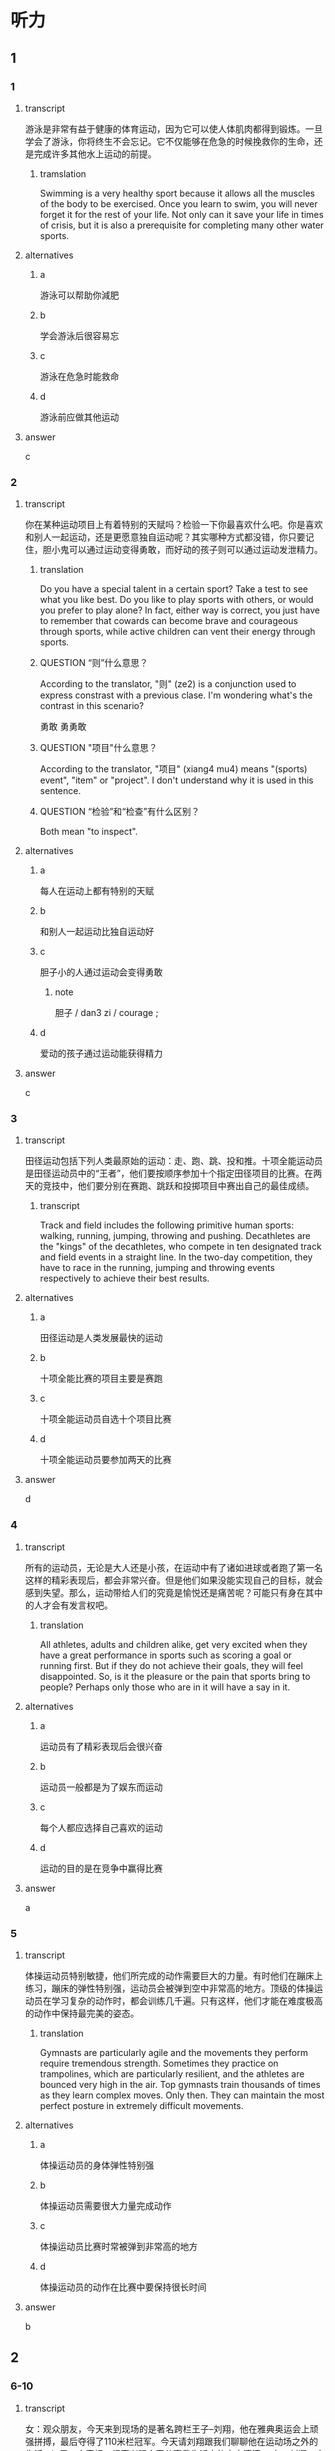 * 听力

** 1
:PROPERTIES:
:ID: 7424bd1f-38c3-4746-a3da-f6591f56ec93
:END:

*** 1
:PROPERTIES:
:ID: f2e097e8-a3e0-4d90-8990-c93d55b890fd
:END:

**** transcript

游泳是非常有益于健康的体育运动，因为它可以使人体肌肉都得到锻炼。一旦学会了游泳，你将终生不会忘记。它不仅能够在危急的时候挽救你的生命，还是完成许多其他水上运动的前提。

***** tramslation
:PROPERTIES:
:CREATED: [2022-08-20 18:20:26 -05]
:END:

Swimming is a very healthy sport because it allows all the muscles of the body to be exercised. Once you learn to swim, you will never forget it for the rest of your life. Not only can it save your life in times of crisis, but it is also a prerequisite for completing many other water sports.

**** alternatives

***** a

游泳可以帮助你減肥

***** b

学会游泳后很容易忘

***** c

游泳在危急时能救命

***** d

游泳前应做其他运动

**** answer

c

*** 2
:PROPERTIES:
:ID: 03ed0ad5-af44-4bc7-b0a1-7ae925745bdb
:END:

**** transcript

你在某种运动项目上有着特别的天赋吗？检验一下你最喜欢什么吧。你是喜欢和别人一起运动，还是更愿意独自运动呢？其实哪种方式都没错，你只要记住，胆小鬼可以通过运动变得勇敢，而好动的孩子则可以通过运动发泄精力。

***** translation
:PROPERTIES:
:CREATED: [2022-08-20 18:20:57 -05]
:END:

Do you have a special talent in a certain sport? Take a test to see what you like best. Do you like to play sports with others, or would you prefer to play alone? In fact, either way is correct, you just have to remember that cowards can become brave and courageous through sports, while active children can vent their energy through sports.

***** QUESTION “则”什么意思？
:LOGBOOK:
- State "QUESTION"   from              [2022-08-18 Thu 21:51]
:END:

According to the translator, "则" (ze2) is a conjunction used to express constrast with a previous clase. I'm wondering what's the contrast in this scenario?

勇敢
勇勇敢

***** QUESTION "项目"什么意思？
:LOGBOOK:
- State "QUESTION"   from              [2022-08-18 Thu 21:57]
:END:

According to the translator, "项目" (xiang4 mu4) means "(sports) event", "item" or "project". I don't understand why it is used in this sentence.

***** QUESTION “检验”和“检查”有什么区别？
:LOGBOOK:
- State "QUESTION"   from              [2022-08-19 Fri 12:45]
:END:

Both mean "to inspect".

**** alternatives

***** a

每人在运动上都有特别的天赋

***** b

和别人一起运动比独自运动好

***** c

胆子小的人通过运动会变得勇敢

****** note

胆子 / dan3 zi / courage ;

***** d

爱动的孩子通过运动能获得精力

**** answer

c

*** 3
:PROPERTIES:
:ID: 5f647094-c5d1-4464-bc1a-475623816a79
:END:

**** transcript

田径运动包括下列人类最原始的运动：走、跑、跳、投和推。十项全能运动员是田径运动员中的“王者”，他们要按顺序参加十个指定田径项目的比赛。在两天的竞技中，他们要分别在赛跑、跳跃和投掷项目中赛出自己的最佳成绩。

***** transcript
:PROPERTIES:
:CREATED: [2022-08-20 18:21:24 -05]
:END:

Track and field includes the following primitive human sports: walking, running, jumping, throwing and pushing. Decathletes are the "kings" of the decathletes, who compete in ten designated track and field events in a straight line. In the two-day competition, they have to race in the running, jumping and throwing events respectively to achieve their best results.

**** alternatives

***** a

田径运动是人类发展最快的运动

***** b

十项全能比赛的项目主要是赛跑

***** c

十项全能运动员自选十个项目比赛

***** d

十项全能运动员要参加两天的比赛

**** answer

d

*** 4
:PROPERTIES:
:ID: 9871cbf6-26cb-4fb7-b980-e84862ab1170
:END:

**** transcript

所有的运动员，无论是大人还是小孩，在运动中有了诸如进球或者跑了第一名这样的精彩表现后，都会非常兴奋。但是他们如果没能实现自己的目标，就会感到失望。那么，运动带给人们的究竟是愉悦还是痛苦呢？可能只有身在其中的人才会有发言权吧。

***** translation
:PROPERTIES:
:CREATED: [2022-08-20 18:21:51 -05]
:END:

All athletes, adults and children alike, get very excited when they have a great performance in sports such as scoring a goal or running first. But if they do not achieve their goals, they will feel disappointed. So, is it the pleasure or the pain that sports bring to people? Perhaps only those who are in it will have a say in it.

**** alternatives

***** a

运动员有了精彩表现后会很兴奋

***** b

运动员一般都是为了娱东而运动

***** c

每个人都应选择自己喜欢的运动

***** d

运动的目的是在竞争中赢得比赛

**** answer

a

*** 5
:PROPERTIES:
:ID: 984d42ee-3d56-4171-bd28-181b1ed8805a
:END:

**** transcript

体操运动员特别敏捷，他们所完成的动作需要巨大的力量。有时他们在蹦床上练习，蹦床的弹性特别强，运动员会被弹到空中非常高的地方。顶级的体操运动员在学习复杂的动作时，都会训练几千遍。只有这样，他们才能在难度极高的动作中保持最完美的姿态。

***** translation
:PROPERTIES:
:CREATED: [2022-08-20 18:22:15 -05]
:END:

Gymnasts are particularly agile and the movements they perform require tremendous strength. Sometimes they practice on trampolines, which are particularly resilient, and the athletes are bounced very high in the air. Top gymnasts train thousands of times as they learn complex moves. Only then. They can maintain the most perfect posture in extremely difficult movements.

**** alternatives

***** a

体操运动员的身体弹性特别强

***** b

体操运动员需要很大力量完成动作

***** c

体操运动员比赛时常被弹到非常高的地方

***** d

体操运动员的动作在比赛中要保持很长时间

**** answer

b

** 2

*** 6-10
:PROPERTIES:
:ID: a0298921-23ad-40fc-b405-80a39df4bbe7
:END:

**** transcript

女：观众朋友，今天来到现场的是著名跨栏王子--刘翔，他在雅典奥运会上顽强拼搏，最后夺得了110米栏冠军。今天请刘翔跟我们聊聊他在运动场之外的生活。b
男：大家好，很高兴跟大家分享我生活中的点点滴滴。
女：刘翔，大家都知道你的成功来之不易，在你成功的背后，在塑胶跑道之外，你的业余生话怎么样？
男：我爱好上网，每次结束上午的训练课，回到宿舍，随便把跑鞋一扔，直接冲到电脑前，有时甚至门钥匙都忘了拔。
女：那你上网主要干什么呢？
男：主要看体育新闻，因为必须掌握更多对手的战术等信息才能百战不殆。除了体育，我也关心一些国内、国际上新发生的大事，我喜欢接触各种事物。
女：除了上网，你还有别的爱好吗？
男：我喜欢唱歌，而且唱的还不错，什么陶喆，阿杜，我都会模仿，大家都说模仿的还挺像。
女：那晚上你一般做什么？
男：晚上7点以后，我一般会到医务室按摩。大家都知道，好成绩与科学正规的训练和恢复是相辅相成的。
女：听说只有你有优先按摩权，只要你去了，别的队友必须马上让开，因为不赛在即，必须保证你的身体不出意外，是这样吗？
男：这可是舆论寃枉我了，事实不是这样的，竞赛是残酷的，可大家的友谊却是温暖的。大家练得都很苦，我从来没享受过这种特权。不能因为我有点成绩就骄傲，我会选择在赛场上去征服每一个对手和观众。

***** note

著名 / zhu4 ming2 / famous ;

**** 6
:PROPERTIES:
:ID: 6c9561b1-6894-416c-9162-52173cc62902
:END:

***** transcript

刘翔是什么项目的冠军？

****** note

项目 / xiang4 mu4 / (sports) event ;


***** alternatives

****** a

400米接力比赛

******* note

接力赛跑 / jie1 li4 sai4 pao3 / relay race  / carrera de relevos ;

****** b

100米短跑比赛

******* note

短跑 / duan3 pao3 / sprinting ;

****** c

110米跨栏比赛

******* note

跨栏 / kua4 lan2 / hurdle race / carrera de vallas ;

****** d

10000米长跑比赛

******* note

长跑 / chang2 pao3 / long-distance running ;

***** answer

c

**** 7

***** transcript

刘翔为什么有时候门钥匙都不拔？

***** alternatives

****** a

刘翔的宿舍很安全

****** b

刘翔生活中很马虎

****** c

刘翔特别喜欢上网

****** d

刘翔非常喜欢听歌

***** answer

c

**** 8

***** transcript

刘翔为什么喜欢看体育新闻？

***** alternatives

****** a

掌握对手信息

****** b

了解社会新闻

****** c

了解经济情況

****** d

关注国內外大事

***** answer

a

**** 9

***** transcript

主持人说刘翔享有的特权是什么？

***** alternatives

****** a

队友必须为他服务

****** b

他能优先接按摩

****** c

他能优先使用训练场

****** d

他能任意挑选按摩师

***** answer

b

**** 10

***** transcript

根据本文，刘翔和队友的关系怎么样？

***** alternatives

****** a

有矛盾
****** b


挺友善

****** c

很泠淡

****** d

比较一般

***** answer

b

** 3

*** 11-13

**** transcript

跑步、跳跃和投掷是人类最古老的运动。我们如今刻训练的这些技能，其实都是原始人生存的必备能力。原始人只有利用他们的技巧、力量、速度和耐力，才能找到食物或抵御危险，才能在冷酷的环境中生存下去。

你能站在一艘狭狭窄又搖晃的小船里，用弓箭射鱼吗？如今，在非洲和南美洲的原始森林中，还有一些人保留着几千年前的生活方式。他们从小就在不知不觉中学会了以“运动的方式”应对周围环境的变化。

可是现在的我们，大多数时间几乎都静坐不动：在学校里、在电视机前、在电脑前、在汽轉里或是工作中……长此以往，我们不生病才怪呢！因此，为了保证健康，我们必须注重体育锻炼。

你知道吗？当你感觉无聊，或是又困又乏，对什么都没兴趣的时候，出去不玩儿一场或者近似疯狂地运动一通，就可以摆脱这种状态。当然，最重要的是你要接触新鲜空气：不管是和朋友在一起，还是在社团或者在学校里。



**** 11

***** transcript

我们现在刻苦训练的运动技能，对原始人来说是什么？

***** alternatives

****** a

保持健康的方式

****** b

结交朋友的途经

****** c

生存的基本能力

****** d

自娱自东的方式

***** answer

c

**** 12

***** transcript

关于非洲和南美洲的原始森林，下列哪项正确？

****** note

非洲 / fei1 zhou1 / Africa ;
南美洲 / nan2 mei3 zhou1 / South America ;
森林 / sen1 lin2 / forest ;

***** alternatives

****** a

那里的人驾船的本领很高

****** b

那里的人喜欢用弓箭捕鱼

****** c

那里的人个个都是运动高手

****** d

那里还存在着古老的生活方式

***** answer

d

**** 13

***** transcript



***** alternatives

****** a

出门去旅行

****** b

疯狂地工作

****** c

坚持体育锻炼

****** d

去呼吸新羘空气

***** answer

d

*** 14-17

**** transcript

每隔四年，来自全世界的运动员都会在奥运赛场上相会，而各个国家的体育迷们都会守在电视机前关注直播的赛事，为自己的同胞们加油，奥运会的胜利者也将成为顶级明星。古代奥运会的冠军会。得到橄榄枝花环，而如今获得比赛冠军、亚军亚季军的选手则会分别得到金、银、铜牌。

奥运五环代表了五不洲之间的友谊。比赛期间，奥运圣火将一直在奥运主赛场上熊熊燃烧。

古希腊的选手们很早之前就已经在为專取胜利而竞争了。在奥林匹亚，赛跑和摔跤成最古老的比赛项目。那个时候，古希腊城邦之间经常会爆发战争，但在自燃式运会期间，战争必须停止。

这项盛不的赛事是古希腊最受欢迎的活动，每次比赛都会引来无数观众观看。

***** note

冠军 / guan4 jun1 / champion ;

**** 14

***** transcript

奥运会期间，体育迷们会做什么？

***** alternatives

****** a

参加比赛

****** b

关注赛事

****** c

出门旅行

****** d

成为明星

***** answer

b

**** 15

***** transcript

现代奥运会的季军会收获什么？

***** alternatives

****** a

花环

******* note

花环 / hua1 huan2 / garland ;

****** b

金牌

******* note

金牌 / jin1 pai2 / gold medal ;

****** c

银牌

******* note

银牌 / yin2 pai2 / silver medal ;

****** d

铜牌

******* note

铜牌 / tong2 pai2 / bronze medal ;

***** answer

d

**** 16

***** transcript

奥运五环代表了什么？

***** alternatives

****** a

五个古老的项目

****** b

五位奥运会冠军

****** c

熊熊燃烧烧的圣火

****** d

五大洲之间的友谊

***** answer

c

**** 17

***** transcript

在古希腊，奥运会期间，城邦之间会怎么样？

***** alternatives

****** a

爆发战争

****** b

停止战争

****** c

轮流举办奥运会

****** d

举行盛大的欢迎活动

***** answer

b

**  第二部分
:PROPERTIES:
:ID: ce5e337d-50a6-46f9-a754-f1f1760d0480
:NOTETYPE: content-with-audio-5-multiple-choice-exercises
:END:

*** 对话

女：观众朋友，今天来到现场的是著名跨栏王子——刘翔，他在雅典奥运会上顽强拼搏，最后夺得了 110 米栏冠军。今天请刘翔跟我们聊聊他在运动场之外的生活。
男：大家好，很高兴跟大家分享我生活中的点点滴滴。
女：刘翔，大家都知道你的成功来之不易，在你成功的背后，在塑胶跑道之外，你的业余生活怎么样？
男：我爱好上网，每次结束上午的训练课，回到宿舍，随便把跑鞋一扔，直接冲到电脑前，有时甚至门钥匙都忘了拔。
女：那你上网主要干什么呢？
男：主要看体育新闻，因为必须掌握更多对手的战术等信息才能百战不殆。除了体育，我也关心一些国内、国际上新发生的大事，我喜欢接触各种事物。
女：除了上网，你还有别的爱好吗？
男：我喜欢唱歌，而且唱的还不错，什么陶喆、阿杜，我都会模仿，大家都说模仿的还挺像。
女：那晚上你一般做什么？
男：晚上 7 点以后，我一般会到医务室按摩。大家都知道，好成绩与科学正规的训练和恢复是相辅相成的。
女：听说只有你有优先按摩权，只要你去了，别的队友必须马上让开，因为大赛在即，必须保证你的身体不出意外，是这样吗？
男：这可是舆论冤枉我了，事实不是这样的，竞赛是残酷的，可大家的友谊却是温暖的。大家练得都很苦，我从来没享受过这种特权。不能因为我有点成绩就骄傲，我会选择在赛场上去征服每一个对手和观众。

**** 音频

d6c80d7a-2aa4-4c4b-80dd-539599ef67cb.mp3

*** 题目

**** 6
:PROPERTIES:
:ID: 35143aca-0584-40dd-9244-d1d8cf55b90c
:END:

***** 问题

刘翔是什么项目的冠军？

****** 音频

cef3c530-c898-48e5-b3df-cdebc660c4aa.mp3

***** 选择

****** A

 400米接力比赛

****** B

 100米短跑比赛

****** C

 110米跨栏比赛

****** D

 10000米长跑比赛

***** 答案

C

**** 7
:PROPERTIES:
:ID: 0296d72d-0246-4e99-8637-7b6a41e56720
:END:

***** 问题

刘翔为什么有时候门钥匙都不拔？

****** 音频

e6024a4b-8af6-4f11-847d-2ae9dbf902ca.mp3

***** 选择

****** A

刘翔的宿舍很安全

****** B

刘翔生活中很马虎

****** C

刘翔特别喜欢上网

****** D

刘翔非常喜欢听歌

***** 答案

C

**** 8
:PROPERTIES:
:ID: fb00012e-ee3f-4627-bd47-d12d95b8d833
:END:

***** 问题

刘翔为什么喜欢看体育新闻？

****** 音频

b16caddc-c432-4102-a01e-dbc172711744.mp3

***** 选择

****** A

掌握对手信息

****** B

了解社会新闻

****** C

了解经济情况

****** D

关注国内外大事

***** 答案

A

**** 9
:PROPERTIES:
:ID: 4d9a4908-e1c8-4f08-9c58-5acf1e6ce661
:END:

***** 问题

主持人说刘翔享有的特权是什么？

****** 音频

a229d238-af40-4a15-9ac6-ae6f7577b5cd.mp3

***** 选择

****** A

队友必须为他服务

****** B

他能优先接受按摩

****** C

他能优先使用训练场

****** D

他能任意挑选按摩师

***** 答案

B

**** 10
:PROPERTIES:
:ID: 3b43b890-9553-4c81-aff0-8cf764be8fcf
:END:

***** 问题

根据本文，刘翔和队友的关系怎么样？

****** 音频

07b4ee8f-59e2-4fbb-942e-f51451c4b8fc.mp3

***** 选择

****** A

有矛盾

****** B

挺友善

****** C

很冷淡

****** D

比较一般

***** 答案

B

** 第一部分

*** 1

**** 选择

***** A

游泳可以帮助你减肥

***** B

学会游泳后很容易忘

***** C

游泳在危急时能救命

***** D

游泳前应做其他运动

**** 段话

游泳是非常有益于健康的体育运动，因为它可以使人体肌肉都得到锻炼。一旦学会了游泳，你将终生不会忘记。它不仅能够在危急的时候挽救你的生命，还是完成许多其他水上运动的前提。

***** 音频

359af44a-6f5a-4473-a88f-78ae00b9b82e.mp3

**** 答案

C

*** 2

**** 选择

***** A

每人在运动上都有特别的天赋

***** B

和别人一起运动比独自运动好

***** C

胆子小的人通过运动会变得勇敢

***** D

娆动的孩子通过运动能获得精力

**** 段话

你在某种运动项目上有着特别的天赋吗？检验一下你最喜欢什么吧。你是喜欢和别人一起运动，还是更愿意独自运动呢？其实哪种方式都没错，你只要记住，胆小鬼可以通过运动变得勇敢，而好动的孩子则可以通过运动发泄精力。

***** 音频

9e7b4601-2bc8-465e-8968-1ca5bc17bfb0.mp3

**** 答案

C

*** 3

**** 选择

***** A

田径运动是人类发展最快的运动

***** B

十项全能比赛的项目主要是赛跑

***** C

十项全能运动员自选十个项目比赛

***** D

十项全能运动员要参加两天的比赛

**** 段话

田径运动包括下列人类最原始的运动：走、跑、跳、投和推。十项全能运动员是田径运动员中的“王者”，他们要按顺序参加十个指定田径项目的比赛。在两天的竞技中，他们要分别在赛跑、跳跃和投掷项目中赛出自己的最佳成绩。

***** 音频

82f03f23-26d2-424d-9c34-09f24a9c6d69.mp3

**** 答案

D

*** 4

**** 选择

***** A

运动员有了精彩表现后会很兴奋

***** B

运动员一般都是为了娱乐而运动

***** C

每个人都应选择自己喜欢的运动

***** D

运动的目的是在竞争中嬴得比赛

**** 段话

所有的运动员，无论是大人还是小孩，在运动中有了诸如进球或者跑了第一名这样的精彩表现后，都会非常兴奋。但是他们如果没能实现自己的目标，就会感到失望。那么，运动带给人们的究竟是愉悦还是痛苦呢？可能只有身在其中的人才会有发言权吧。

***** 音频

2ae751cc-f387-4b50-9fad-c04913b620f9.mp3

**** 答案

A

*** 5

**** 选择

***** A

体操运动员的身体弹性特别强

***** B

体操运动员需要很大力量完成动作

***** C

体操运动员比赛时常被弹到非常高的地方

***** D

体操运动员的动作在比赛中要保持很长时间

**** 段话

体操运动员特别敏捷，他们所完成的动作需要巨大的力量。有时他们在蹦床上练习，蹦床的弹性特别强，运动员会被弹到空中非常高的地方。顶级的体操运动员在学习复杂的动作时，都会训练几千遍。只有这样，他们才能在难度极高的动作中保持最完美的姿态。

***** 音频

11477f10-496f-4627-8891-a362c1190c94.mp3

**** 答案

B

* Reading

** 1

*** 18

**** sentences

***** a

后来她不知不觉睡着了，不知多长时间睡觉。

***** b

她聪明而任性，常常为一点点小事和同学争执，赌气。

***** c

经济学家往往迷信数字，什么利润率多少、GDP多少等。

***** d

学生的心理发展还远没有达到极限，还可能有更大的发展。

**** answer



*** 19

**** sentences

***** a

作文比赛的报名时间下周末下午截至。

***** b

我们应该把整个任务分解成若干小项目。

***** c

《史记》最后一篇中引用了司马谈的文章

****** QUESTION Is "史" the character that is used in this sentence?
:LOGBOOK:
- State "QUESTION"   from              [2022-08-14 Sun 13:02]
:END:

***** d

这项社会工程需要动员各方面的又量参与

**** answer



*** 20

**** sentences

***** a

这篇文章论点鲜明，论述详尽，从人口的角度给出了地方政府的最优管辖范围。

***** b

我们不能把引人竞争机制当作一句空话，领导干部的公选拔也是引人竞争机制的做法。

***** c

上个星期跟朋友慕名参观了郊外的一处景点，那儿小巧精致，范围不大，我三个小时才看完。

***** d

我们应尽量避免因电脑出现故墇而丟失未能保存的內容，所以在用电脑工作时应及时保存文件。

**** answer


** 2

*** 21

**** content

//你没有梦想磚窯成为足球明星或职业网球选手，体育运动对你来说也仍然十分重要。如果能有//地活动你的运动器官--骨骼、肌肉、韧带、肌腱和所有大大小小的关节的话，你就会变得灵巧而敏捷。体育运动可以强健你的心脏和血液循环系统，还可以//大脑的氧气供应。

**** alternatives

***** a

不管
规定
改变

***** b

即使
规律
改善

***** c

因为
规则
改革

***** d

一旦
规范
改掉

**** answer


*** 21

**** content

在网球、乒乓球和羽毛球比赛中，选手要//通过技巧将球打过网，打在对方的界內，并使对方//不到球或回在击时出现失误。哪一方将球打到网上或是打到界外，就//对方得分。网球选手发球时，球的速度能达到赛轉的速度！而对方选手必快速地//脚步，做出如闪电般迅速的回应。

**** alternatives

***** a

尽管
抓
为
转移

***** b

随意
拿
认
转换

***** c

尽量
接
算
移动

***** d

尽快
扔
给
运动

**** answer



*** 22

**** content

F1赛车手一般都是小体魄//的运动员，因为F1赛车的驾驶//和车手所必须经受的强不离心力，跟驾驶一般车辆相差悬殊。寨赛车手不仅体能状态要//常人，更要有沉着、泠静的//。而且身体的耐热性对F1车手也是很重要的。

**** alternatives

***** a

强健
方式
优于
头脑

***** b

强大
方法
高于
脑力

***** c

坚强
办法
长于
精力

***** d

顽强
形式
大于
脑袋

**** answer



*** 23

**** content



**** alternatives

***** a



***** b



***** c



***** d



**** answer


** 3

*** 24-28

**** content

来到新西兰后，学校希望每一个学生都能够在课余按照自己的喜好选项运动。这不属干必修的课程，完全属于课后的休闲娱东，许多同学都放弃了选择的机会，我倒是觉得既然能有多达17种运动项目供我选择，//？于是小我选择了击剑。

周二下午，老师通知我到体育馆参加首次训练，不需要任何装备，也不需要任何准备。教练是一位禾譪蔼可亲的女士，叫戴安。//，和体能训练的教育不同，她首先让我了解击剑的发展史。熟悉了基本规则之后，//。让我吃惊的是，刚刚参加了两次训练，戴安就安排我参加了一次演习赛，//。大概是初生午犊不怕虎吧，我只用了15分钟就以5:1拿下了比赛。//，也指出了我进攻时暴露的问题。首次比赛的成功对我以后的练习是个很大的动力。

**** sentences

***** a

赛后戴安对我大大夸奖了一番

***** b

她首先对我表示欢迎

***** c

对手是一个已经学习击剑两年但年龄比我小3岁的男孩儿

***** d

何不尝试一下呢

***** e

我便开始在她的指导下循序渐进地进行步代、动作训练

**** answer



** 4

*** 29-36

**** content

在多年前的一场NBA决赛中，新秀皮蓬独得33分，超过乔丹的球员。比赛结束后，乔丹与皮蓬之间鲜为人知的故事。当年公午队通现出的众多新秀中，皮蓬是最有希望超越队友乔丹的，他时常流露出一种对乔丹不屑一顾的神情，还经常说乔丹某方面不如自己，自己一定会把乔丹推倒之类的话。但乔丹并没有把皮蓬当作潜在的威胁而排挤他，反而对他处处加以鼓励。

有一次，乔丹对皮蓬说：“我俩的三分球谁投得好？”皮蓬有点儿心不在焉地回答：“你明知故问，当然是你。”因为那时乔丹的三分球命中率是28．6％，而皮蓬是26．4％。但乔丹微笑着纠正：“不，是你！你投三分球的动作很规范、自然，有得天独厚的天赋，以后一定会投得更好，而我还有很多弱点。”他说：“我扣篮多用右手，习惯用左手帮一下，而你，左右都行。”这一细节连皮蓬都不知道，他深深地为乔丹所感动。

这件事成了两人关系的转折点，从那以后，皮蓬和乔丹成了最好的朋友，皮蓬也成了公午队17场比赛得分首次超过乔丹的球员。而乔丹的这种品质则为公午队注人了难以击破的凝聚力，从而使公午队创造了一个又一个神话。乔丹不仅以球艺更以他那坦荡无私的广阔胸襟赢。得了所有人的拥护和尊重，包括他的对手。

***** QUESTION “决”还是“決”？
:LOGBOOK:
- State "QUESTION"   from              [2022-08-14 Sun 21:12]
:END:

**** 29

***** question

关于多年的那场NBA决赛，下列哪项正确？

***** alternatives

****** a

当时皮蓬还是个新手

****** b

乔丹一个人得了36分

****** c

之前乔丹一直得分最高

****** d

这场比赛对公午队很重要

***** answer



**** 30

***** question

第3段画线词语“明知故问”的意思是什么？

***** alternatives

****** a

有不明白的，就要问人

****** b

明明知道，还故意问人

****** c

因为不明白，所以要问

****** d

问了，就什么都明白了

***** answer



**** 31

***** question

乔丹认为皮蓬三分球比自己投得好的理由是什么？

***** alternatives

****** a

皮蓬在气势上占优势

****** b

皮蓬技术好，还很谦虚

****** c

自己命中率高纯属偶然

****** d

皮蓬有得天独厚的天赋

***** answer



**** 32

***** question

根据上文，下列哪个词形容乔丹最适合？

***** alternatives

****** a

胸怀坦荡

****** b

目光如炬

****** c

化敌为友

****** d

之直口快

***** answer

*** 33-36

**** content

训练场上有人哭着骂他是“魔鬼“；生话中，大家说他像父亲般慈爱。他就是女子曲棍球队的“金牔练”--金教。

刚指导这球队时，金教练很快就准确地抓抓住了制约球队进步的主要问题--体能。为此，他制定了一套产格的训练计。他在训练中十分产厉。每天训练结束后，女队员们的两条腿都累得迈不上楼梯。这种超极限的“魔鬼式”训练，强度起码超出公往3倍，于是有的队员哭过、骂过，但姑娘们都是好样的，她们依托良好的身体素质，很快就适应了，同时还锻炼了目己不向困难屈服的意志品质和力争上游的拼搏搏精神。姑娘们发现，要求队员做到的，金教练自己一定先做到。每次训练，他都提前10分钟到达场地，他也产禁其他教练和工作人员迟到。金教练的腰有旧伤，一犯起来就会全身疼得起不了床，但当腰疼时他硬是让人把他扶到训练场坚持训练。

空洞的说教是打动不了队员的，金教练用自己的行动赢得了姑娘们的信任。即使是哭着骂过金教练是“魔鬼”的姑娘，也觉得训练场外的教练慈祥如父。队员有伤、有病，个队员的生日都抄下医院送。比赛奖励给教练的奖金，他都拿出来給队员买营养品。他把每个队员的生日都抄下来贴在宿舍的墙上，到时就亲目为队员过生日。

在一次重大赛事中，球队取得了盼望已久的胜利。姑娘们欢呼着奔向金教练，自发地把手中的鲜花举到教练胸前。金教练沉默了许久，望着这一个个熟悉的身影，他的双眼模糊了。

**** 33

***** question

有人骂金教练是“魔鬼”，是因为：

***** alternatives

****** a

他的品质有问题

****** b

他的要求太产格

****** c

他的长相太可怕

****** d

他的态度太凶恶

***** answer



**** 34

***** question

制约那支球队进步的主要问题是什么？

***** alternatives

****** a

体能

****** b

意志

****** c

精神

****** d

战术

***** answer



**** 35

***** question

训练场外的金教练是个什么样的人？

***** alternatives

****** a

很认萁

****** b

很慈祥

****** c

十分产厉

****** d

也像魔鬼

***** answer



**** 36

***** question

文中“……这一个个熟悉的身影“指的是：

***** alternatives

****** a

其他教练

****** b

工作人员

****** c

球队队员

****** d

教练的家人

***** answer



**** XYZ

* Writing

** Content

有一个叫菲尔德的商人，一次偶然的机会，在农夫巴敼勒斯家里吃到了一种番茄酱，那鲜美的味道，令他赞美不已。出于商人的本能，菲尔德决定向巴勒斯讨要制作番茄酱秘方。巴勒斯几乎未加任何考虑，便将番茄酱的制作方法告诉了他。临走时，菲尔德给了巴勒斯100美元，作为购买番茄酱秘方的费用。巴勒斯一再拒绝，可菲尔德还是将钱塞给了巴勒斯。

就这样，菲尔德开始了番茄酱的生产，不出所料，番茄酱的销量果然很好，菲尔德很快便成了百万富翁。就在菲尔德准备扩不生产的时候，突然在街头看到了一张小广告。菲尔德大吃了一惊，原来那是农夫巴勒斯寻找自己的广告，广告上说，如果菲尔德看到了这张广告，希望立即跟自己联系。

菲尔德想，巴勒斯肯定是来要钱的！当初自己用100美元购买的番茄酱秘方，转眼让自己变成了百万富翁，巴勒斯一定是后悔了。那么，他究竟想要多少钱？弄不好，巴勒斯还会要求自己停止生产，或者跟自己打官司。

为了躲避巴勒斯，菲尔德忍痛将茄酱厂一再搬迀，销售范围也一缩再缩。可是巴勒斯寻找他的小广告，仍然随时出现，菲尔德终于经不住折腾而破产了。

气急败坏的菲尔德决定去找巴勒斯算账，他想知道，巴勒斯究竟想要干什么！当菲尔德出现在巴勒斯面前的时候，巴勒斯就像遇到了久违的亲人一样，高兴地说：“我终于找到您了！”菲尔德气急败坏地说：“你找到我了，可我没有钱给你。”巴勒斯愣了一下，钱还给您。“菲尔德不解地问：”这不是我购买番茄酱的秘方的费用吗？“巴勒斯说：”是的但我不收您的钱，如果我因为这么点儿小事就收您的钱，邻居们会耻笑我的！“

菲尔德苦笑着问：”如果我一直不出现呢？“巴勒斯坚定地说：“那我就继继继续找下去，直到将钱还给您为止，这可是我们乡下人做人的原则！”

*** note


商人 / shang1 ren / businessman ;
番茄 / fan1 qie2 / tomato ;
酱 / jiang4 / jam ; 葡萄酱, 西瓜酱, 苹果酱, 辣酱, 甜酱




